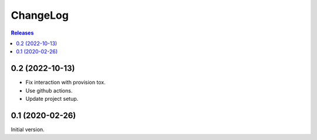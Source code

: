 ChangeLog
=========

.. contents:: Releases
   :backlinks: none
   :local:

0.2 (2022-10-13)
----------------

* Fix interaction with provision tox.
* Use github actions.
* Update project setup.

0.1 (2020-02-26)
----------------

Initial version.
